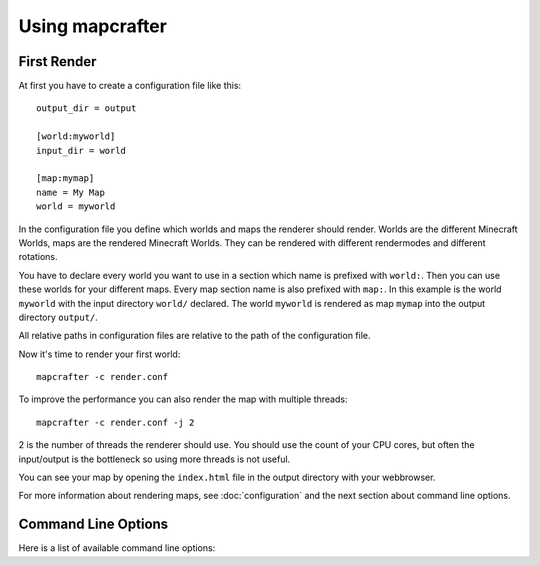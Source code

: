 ================
Using mapcrafter
================

First Render
===========

At first you have to create a configuration file like this::

	output_dir = output
	
	[world:myworld]
	input_dir = world
	
	[map:mymap]
	name = My Map
	world = myworld

In the configuration file you define which worlds and maps the renderer should
render.  Worlds are the different Minecraft Worlds, maps are the rendered
Minecraft Worlds.  They can be rendered with different rendermodes and
different rotations.

You have to declare every world you want to use in a section which name is
prefixed with ``world:``.  Then you can use these worlds for your different
maps. Every map section name is also prefixed with ``map:``.  In this example
is the world ``myworld`` with the input directory ``world/`` declared.  The
world ``myworld`` is rendered as map ``mymap`` into the output directory
``output/``.

All relative paths in configuration files are relative to the path of the
configuration file.

Now it's time to render your first world::

    mapcrafter -c render.conf

To improve the performance you can also render the map with multiple threads::

    mapcrafter -c render.conf -j 2

2 is the number of threads the renderer should use. You should use the count of
your CPU cores, but often the input/output is the bottleneck so using more
threads is not useful.

You can see your map by opening the ``index.html`` file in the output directory
with your webbrowser.

For more information about rendering maps, see :doc:`configuration` and the
next section about command line options.

.. _command_line_options:

Command Line Options
====================

Here is a list of available command line options:

.. cmdoption:: -h, --help

	This shows a help about the command line options.

.. cmdoption:: -v, --version

	Shows the version of mapcrafter.

.. cmdoption:: --find-resources

	Shows the resource directories of mapcrafter. See also
	:ref:`resources_textures`.

.. cmdoption:: -c <file>, --config <file>

	This is the path to the configuration file to use when rendering
	and is **required**.

.. cmdoption:: -s <maps>, --render-skip <maps>

	You can specify maps the renderer should skip when rendering. This is a
	comma-separated list of map names (the section names from the configuration
	file). You can also specify the rotation of the maps to skip by adding a
	``:`` and the short name of the rotation (``tl``, ``tr``, ``br``, ``bl``). 
	
	For example: ``world,world2`` or ``world:tl,world:bl,world2:bl,world3``.

.. cmdoption:: -r, --render-reset

	This option skips all maps and renders only the maps you explicitly specify
	with ``-a`` or ``-f``.

	.. note::

		This option is useful if you want to update only the template
		of your rendered map::
		
			mapcrafter -c render.conf -r

.. cmdoption:: -a <maps>, --render-auto <maps>

	You can specify maps the renderer should render automatically. This means that
	the renderer renders the map incrementally, if something was already rendered,
	or renders the map completely, if this is the first rendering. Per default the
	renderer renders all maps automatically. See ``--render-skip`` for the format to
	specify maps.

.. cmdoption:: -f <maps>, --render-force <maps>

	You can specify maps the renderer should render completely. This means that the
	renderer renders all tiles, not just the tiles, which might have changed. See
	``--render-skip`` for the format to specify maps.

.. cmdoption:: -j <number>, --jobs <number>

	This is the count of threads to use (defaults to one), when rendering the map.
	Using as much threads as CPU cores you have is good, but the rendering 
	performance also depends heavily on your disk. You can render the map 
	to a solid state disk or a ramdisk to improve the performance.

	Every thread needs around 150MB ram.

.. cmdoption:: -b, --batch

	This option deactivates the animated progress bar. This is useful if you
	let the renderer run with a cronjob and pipe the output into a log file.
